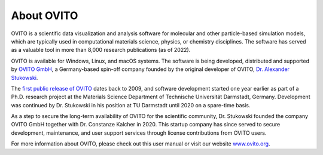 
===========
About OVITO
===========

.. image:: images/ovito_screenshot.jpg
  :width: 60%
  :align: right

OVITO is a scientific data visualization and analysis software for molecular and other particle-based simulation models, 
which are typically used in computational materials science, physics, or chemistry disciplines. The software has served as a valuable
tool in more than 8,000 research publications (as of 2022).

OVITO is available for Windows, Linux, and macOS systems. The software is being developed, distributed and supported by `OVITO GmbH <https://www.ovito.org>`__, 
a Germany-based spin-off company founded by the original developer of OVITO, `Dr. Alexander Stukowski <http://scholar.google.com/citations?user=f8Tw3eEAAAAJ>`__.
 
The `first public release of OVITO <http://stacks.iop.org/0965-0393/18/015012>`__ dates back to 2009, and software development started 
one year earlier as part of a Ph.D. research project at the Materials Science Department of 
Technische Universität Darmstadt, Germany. Development was continued by Dr. Stukowski in his position at TU Darmstadt until 2020
on a spare-time basis. 

As a step to secure the long-term availability of OVITO for the scientific community, 
Dr. Stukowski founded the company OVITO GmbH together with Dr. Constanze Kalcher in 2020. 
This startup company has since served to secure development, maintenance, and user support services 
through license contributions from OVITO users.

For more information about OVITO, please check out this user manual or visit our website `www.ovito.org <https://www.ovito.org>`__. 